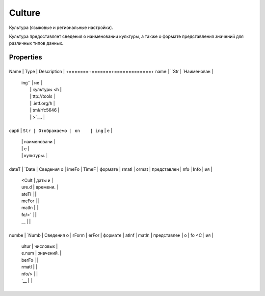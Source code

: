 Culture
=======

Культура (языковые и региональные настройки).

Культура предоставляет сведения о наименовании культуры, а также о
формате представления значений для различных типов данных.

Properties
----------

+-------+-------+-------------+
Name  | Type  | Description |
+=======+=======+=============+
name  | ``Str | `Наименован |
      | ing`` | ие          |
      |       | культуры <h |
      |       | ttp://tools |
      |       | .ietf.org/h |
      |       | tml/rfc5646 |
      |       | >`__.       |
+-------+-------+-------------+
capti | ``Str | Отображаемо |
on    | ing`` | е           |
      |       | наименовани |
      |       | е           |
      |       | культуры.   |
+-------+-------+-------------+
dateT | `Date | Сведения о  |
imeFo | TimeF | формате     |
rmatI | ormat | представлен |
nfo   | Info  | ия          |
      | <Cult | даты и      |
      | ure.d | времени.    |
      | ateTi |             |
      | meFor |             |
      | matIn |             |
      | fo/>` |             |
      | __    |             |
+-------+-------+-------------+
numbe | `Numb | Сведения о  |
rForm | erFor | формате     |
atInf | matIn | представлен |
o     | fo <C | ия          |
      | ultur | числовых    |
      | e.num | значений.   |
      | berFo |             |
      | rmatI |             |
      | nfo/> |             |
      | `__   |             |
+-------+-------+-------------+
